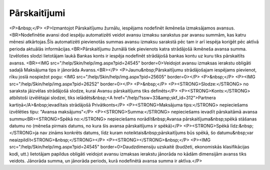 .. 294 =================Pārskaitījumi================= <P>&nbsp;</P>
<P>Izmantojot Pārskaitījumu žurnālu, iespējams nodefinēt ikmēneša izmaksājamos avansus.<BR>Nodefinētie avansi dod iespēju automatizēti veidot avansu izmaksu sarakstus par avansu summām, kas katru mēnesi atkārtojas.Šīs automatizēti pievienotās summas avansu izmaksu sarakstā pēc tam ir arī iespēja koriģēt pēc aktīvā perioda aktuālās informācijas.<BR>Pārskaitījumu žurnālā tiek pievienots katra strādājošā ikmēneša avansa summa. Izvēloties slodzi lietotājam laukā Bankas konts ir iespēja nodefinēt strādājošā bankas kontu uz kuru tiks pārskaitīts avanss. <BR><IMG src="/help/Skin/help/img.aspx?pid=24545" border=0>Veidojot avansu izmaksas ierakstu obligāti sadaļā Maksājuma tips ir jānorāda Avanss.<BR></P>
<P>Jaunu&nbsp;Pārskaitījumu strādājošajam iespējams pievienot, rīku joslā nospiežot pogu: <IMG src="/help/Skin/help/img.aspx?pid=25605" border=0></P>
<P>&nbsp;</P>
<P><IMG src="/help/Skin/help/img.aspx?pid=26252" border=0></P>
<P>&nbsp;</P>
<P><STRONG>Slodze:</STRONG> no saraksta jāizvēlas strādājošā slodze, kurai Avansu pārskaitījums tiks definēts</P>
<P><STRONG>Konts:</STRONG> atbilstoši izvēlētajai slodzei, tiks ielādēts&nbsp;<A href="/help/?ssw=33&amp;skf_id=312">Partnera kartiņā</A>&nbsp;ievadītais strādājošā Privātkonts</P>
<P><STRONG>Maksājuma tips:</STRONG> nepieciešams izvēlēties tipu: "Avansa maksājums"</P>
<P><STRONG>Summa:</STRONG> nepieciešams ievadīt pārskaitāmā avansa summu<BR><STRONG>Spēkā no:</STRONG> nepieciešams norādīt&nbsp;Avansa pārskaitījuma&nbsp;spēkā stāšanas datumu no (mēneša pirmais datums, no kura šis avansa pārskaitījums ir spēkā)</P>
<P><STRONG>Spēkā līdz:&nbsp;</STRONG>ja nav zināms konkrēts datums, līdz kuram noteiktais&nbsp;pārskaitījums būs spēkā, šo datumu&nbsp;var neaizpildīt<STRONG>&nbsp;</STRONG></P>
<P><STRONG></STRONG>&nbsp;</P>
<P><IMG src="/help/Skin/help/img.aspx?pid=24545" border=0>Daudzdimensiju uzskaitē (budžeti, ekonomiskās klasifikācijas kodi, utt.) lietotājam papildus obligāti veidojot avansu izmaksas ierakstu jānorāda no kādām dimensijām avanss tiks veidots. Jānorāda summa, un jānorāda periods, kurā nodefinētā avansa summa ir aktīva.</P> 